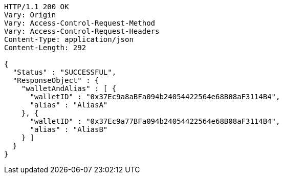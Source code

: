 [source,http,options="nowrap"]
----
HTTP/1.1 200 OK
Vary: Origin
Vary: Access-Control-Request-Method
Vary: Access-Control-Request-Headers
Content-Type: application/json
Content-Length: 292

{
  "Status" : "SUCCESSFUL",
  "ResponseObject" : {
    "walletAndAlias" : [ {
      "walletID" : "0x37Ec9a8aBFa094b24054422564e68B08aF3114B4",
      "alias" : "AliasA"
    }, {
      "walletID" : "0x37Ec9a77BFa094b24054422564e68B08aF3114B4",
      "alias" : "AliasB"
    } ]
  }
}
----